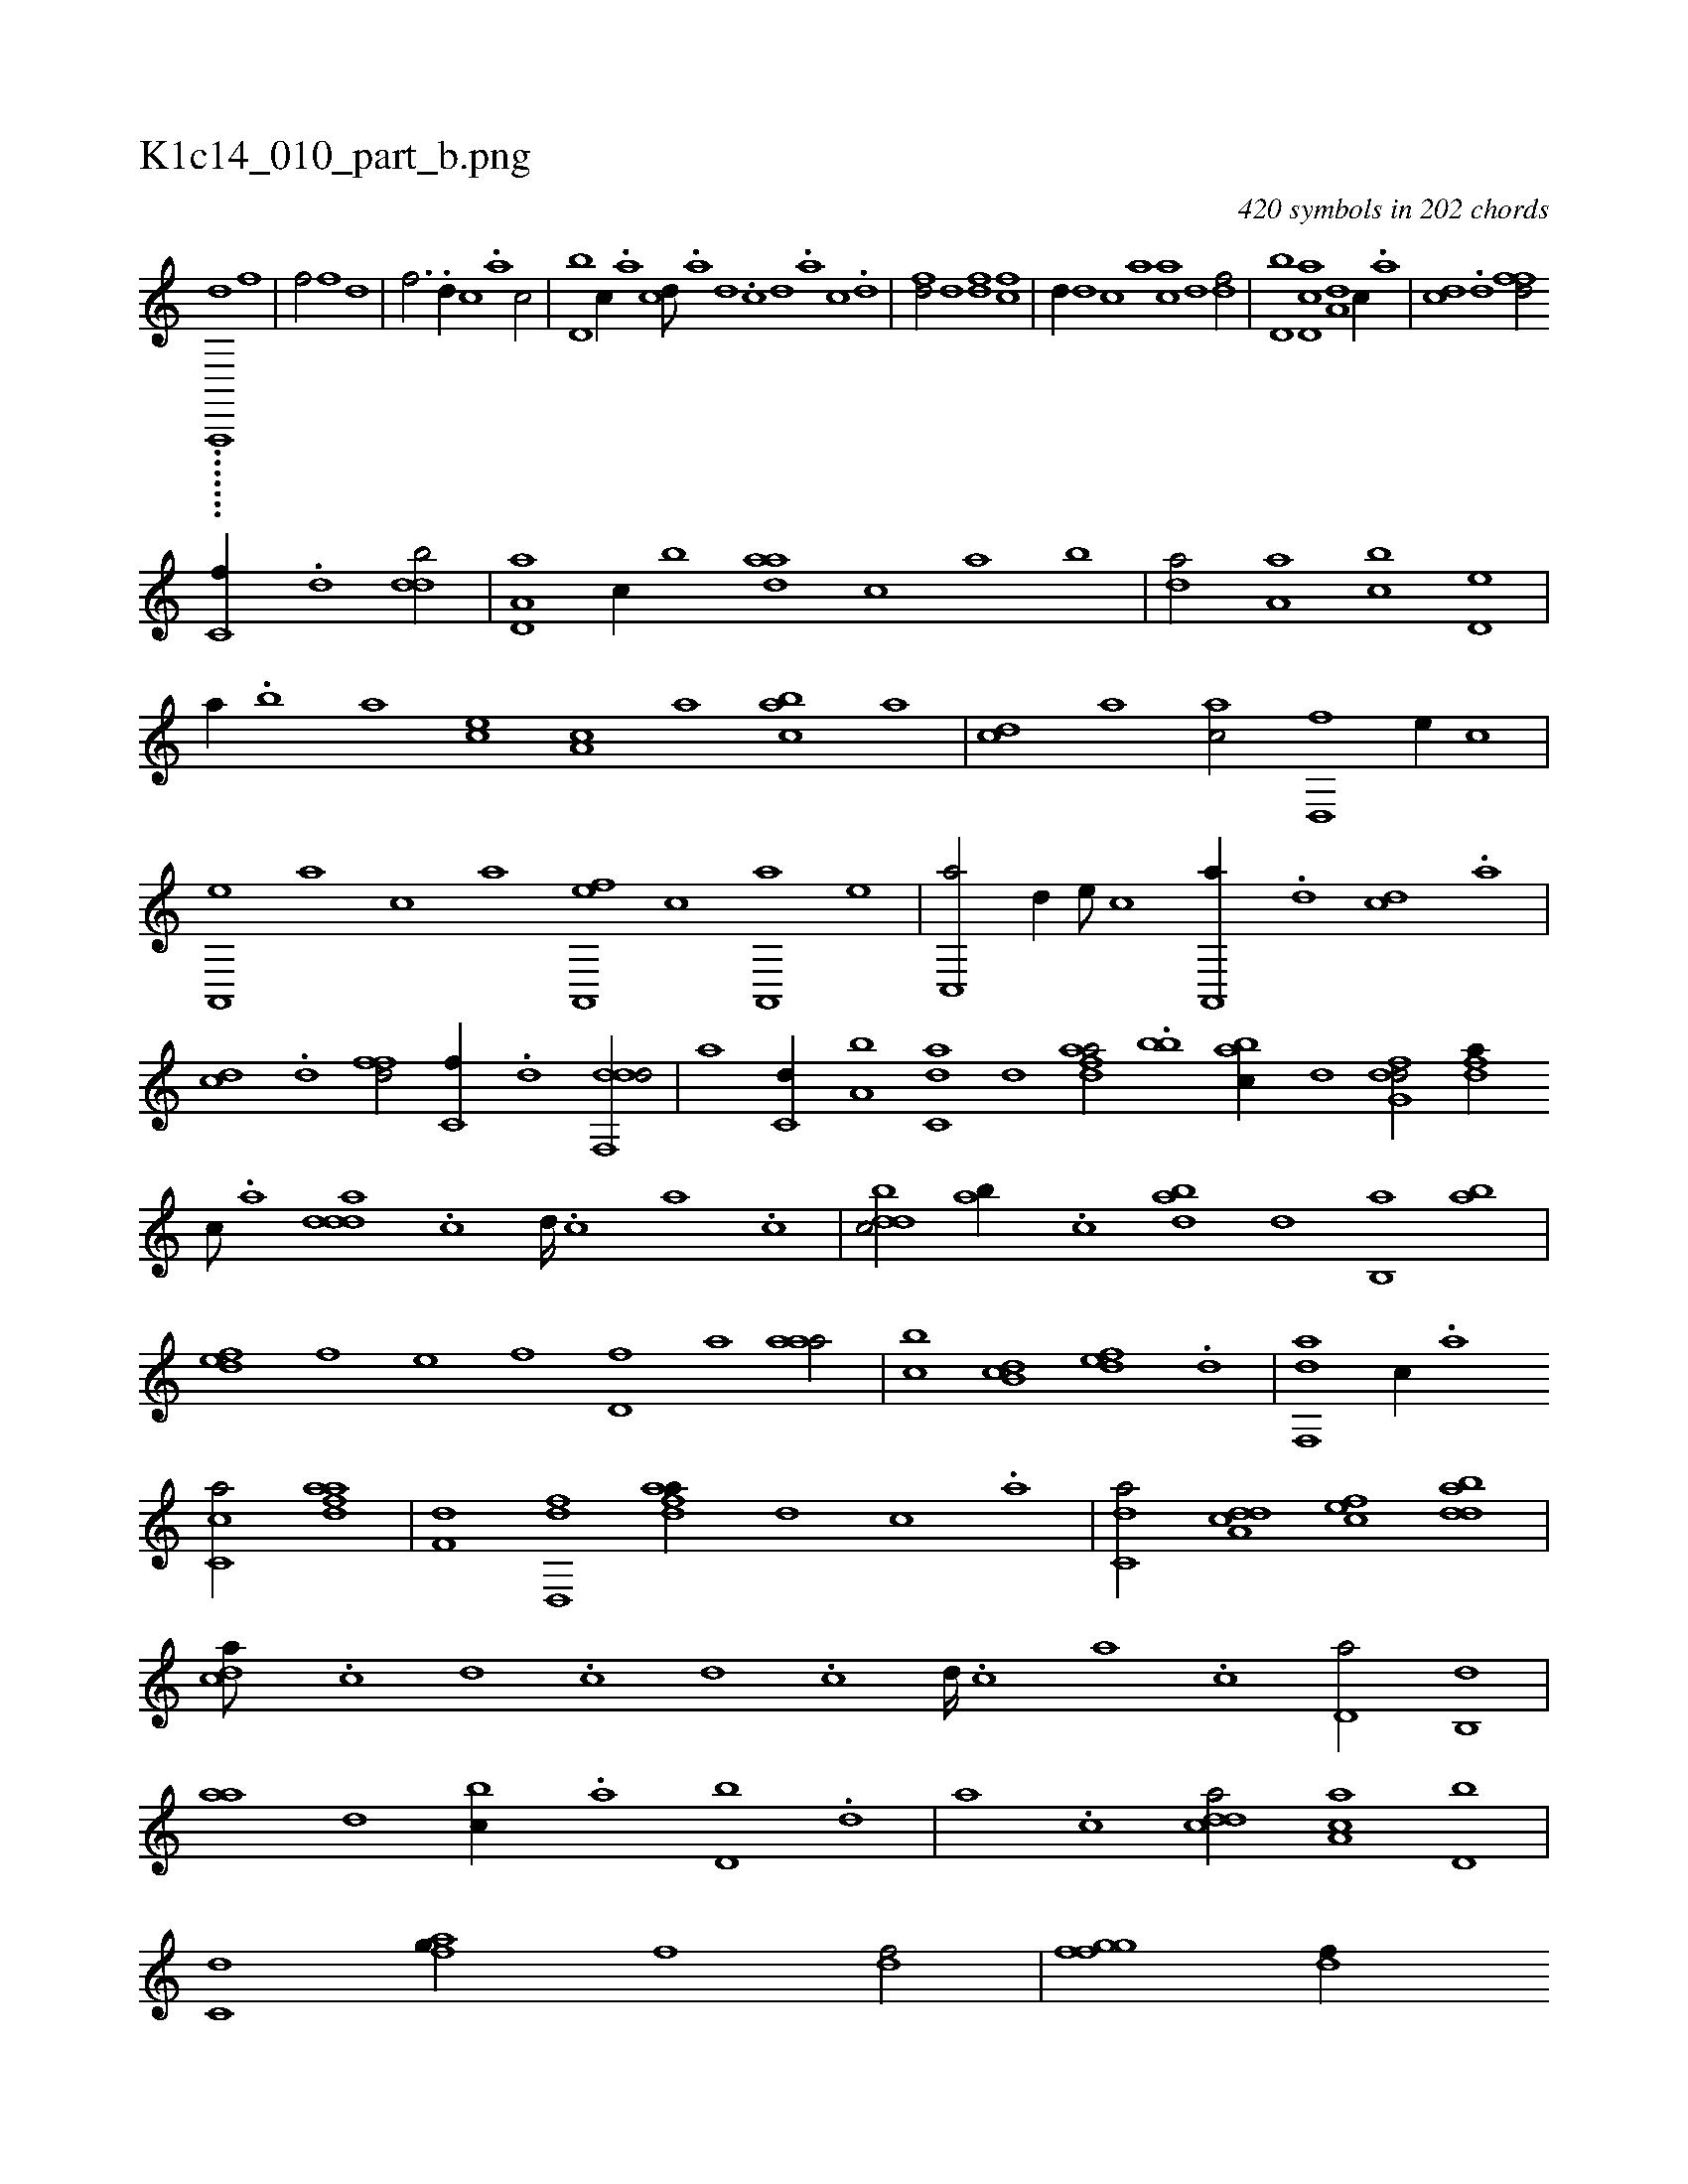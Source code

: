 X:1
%
%%titleleft true
%%tabaddflags 0
%%tabrhstyle grid
%
T:K1c14_010_part_b.png
C:420 symbols in 202 chords
L:1/1
K:italiantab
%
.......[,a,,,,k] [,d1] [f] |\
	[f/] [f] [h] [d] |\
	[f3/4] .[d//] [c] .[a] [c/] |\
	[d,b] [c//] .[a] [cd///] .[a] [,d] .[,c] [,d] .[a] [c] .[d] |\
	[fd/] [hd] [df] [fc] |\
	[,d//] [d] [c] [a] [ca] [,,d] [,df/] |\
	[d,b] [cd,a] [a,d] [,c//] .[,a] |\
	[,cd] .[,d] [ffd/] 
%
[c,f//] .[,d] [ddb/] |\
	[a,d,a] [,c//] [,,b] [,daa] [,,,c] [,,a] [,,b] |\
	[,,da/] [,a,a] [,,bc] [,,d,e] |\
	[,,,a//] .[,,b] [,,a] [,,,ce] [,,a,c] [,,,,a] [,,bac] [,,a] |\
	[,,,cd] [,,,a] [,,,ac/] [,,d,,f] [,,,,e//] [,,,,c] |\
	[a,,,e] [,,,a] [,,,c] [,,,a] [a,,,ef] [,,,,c] [a,,,a] [,,,,e] |\
	[c,,a/] [,d//] [,,,,e///] [,,,,c] [a,,,a//] .[,d] [,cd] .[,a] |
%
[,cd] .[,d] [ffd/] [c,f//] .[,d] [ddf,,d/] |\
	[,,,a] [c,d//] [a,b] [c,da] [d] [fdaa/] .[bb] [,abc//] [d] [dfg,d/] [,dfa//] [c///] .[a] [ddda] .[c] [d////] .[c] [a] .[c] |\
	[dbdc/] [,ab//] .[c] [abd] [,d] [,b,,a] [ab] |\
	[,,def] [,,,f] [,,,e] [,,,f] [,,d,f] [,,a] [,aaa/] |\
	[,,bc] [,b,cd] [,,def] .[,d] |\
	[f,,da] [,c//] .[,a] 
%
[,c,ca/] [fdaa] |\
	[h,,f,d] [dd,,f] [fdaa//] [d] [c] .[a] |\
	[c,da/] [a,dcd] [,,fec] [,dbad] |\
	[,,dca///] .[,c] [,d] .[,c] [,d] .[,c] [,d////] .[,c] [,a] .[,c] [,d,a/] [,,b,,d] |\
	[,,aa] [,,d] [,,bc//] .[,,a] [d,b] .[,,d] |\
	[,a] .[,c] [cdda/] [aa,c] [d,b] |\
	[c,d] [afg//] [,h] [,i] [f] [hdf/] |\
	[i,gh] [ffg] [,df//] 
% number of items: 420


